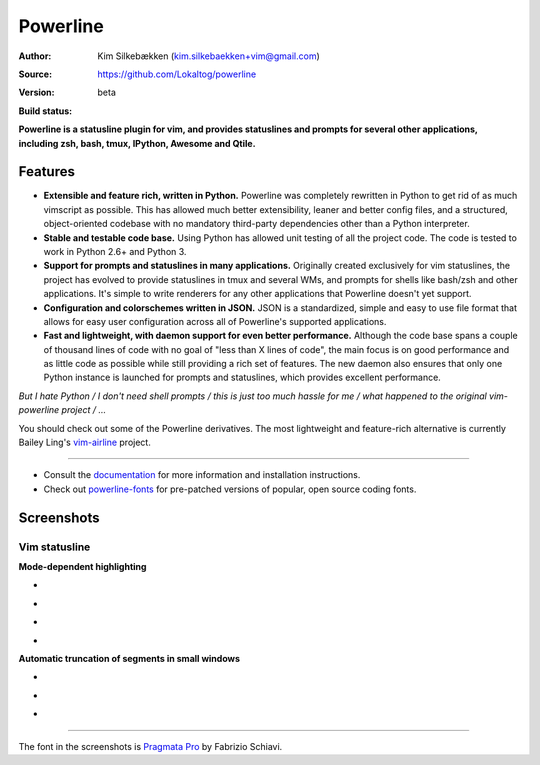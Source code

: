 Powerline
=========

:Author: Kim Silkebækken (kim.silkebaekken+vim@gmail.com)
:Source: https://github.com/Lokaltog/powerline
:Version: beta
:Build status:
    .. image:: https://api.travis-ci.org/Lokaltog/powerline.png?branch=develop
       :target: `travis-build-status`_
       :alt: Build status

.. _travis-build-status: https://travis-ci.org/Lokaltog/powerline

**Powerline is a statusline plugin for vim, and provides statuslines and 
prompts for several other applications, including zsh, bash, tmux, IPython, 
Awesome and Qtile.**

Features
--------

* **Extensible and feature rich, written in Python.** Powerline was 
  completely rewritten in Python to get rid of as much vimscript as 
  possible. This has allowed much better extensibility, leaner and better 
  config files, and a structured, object-oriented codebase with no mandatory
  third-party dependencies other than a Python interpreter.
* **Stable and testable code base.** Using Python has allowed unit testing 
  of all the project code. The code is tested to work in Python 2.6+ and 
  Python 3.
* **Support for prompts and statuslines in many applications.** Originally 
  created exclusively for vim statuslines, the project has evolved to 
  provide statuslines in tmux and several WMs, and prompts for shells like 
  bash/zsh and other applications. It's simple to write renderers for any 
  other applications that Powerline doesn't yet support.
* **Configuration and colorschemes written in JSON.** JSON is 
  a standardized, simple and easy to use file format that allows for easy 
  user configuration across all of Powerline's supported applications.
* **Fast and lightweight, with daemon support for even better performance.**
  Although the code base spans a couple of thousand lines of code with no 
  goal of "less than X lines of code", the main focus is on good performance 
  and as little code as possible while still providing a rich set of 
  features. The new daemon also ensures that only one Python instance is 
  launched for prompts and statuslines, which provides excellent 
  performance.

*But I hate Python / I don't need shell prompts / this is just too much 
hassle for me / what happened to the original vim-powerline project / …*

You should check out some of the Powerline derivatives. The most lightweight
and feature-rich alternative is currently Bailey Ling's `vim-airline 
<https://github.com/bling/vim-airline>`_ project.

------

* Consult the `documentation 
  <https://powerline.readthedocs.org/en/latest/>`_ for more information and 
  installation instructions.
* Check out `powerline-fonts <https://github.com/Lokaltog/powerline-fonts>`_ 
  for pre-patched versions of popular, open source coding fonts.

Screenshots
-----------

Vim statusline
^^^^^^^^^^^^^^

**Mode-dependent highlighting**

* .. image:: https://raw.github.com/Lokaltog/powerline/develop/docs/source/_static/img/pl-mode-normal.png
     :alt: Normal mode
* .. image:: https://raw.github.com/Lokaltog/powerline/develop/docs/source/_static/img/pl-mode-insert.png
     :alt: Insert mode
* .. image:: https://raw.github.com/Lokaltog/powerline/develop/docs/source/_static/img/pl-mode-visual.png
     :alt: Visual mode
* .. image:: https://raw.github.com/Lokaltog/powerline/develop/docs/source/_static/img/pl-mode-replace.png
     :alt: Replace mode

**Automatic truncation of segments in small windows**

* .. image:: https://raw.github.com/Lokaltog/powerline/develop/docs/source/_static/img/pl-truncate1.png
     :alt: Truncation illustration
* .. image:: https://raw.github.com/Lokaltog/powerline/develop/docs/source/_static/img/pl-truncate2.png
     :alt: Truncation illustration
* .. image:: https://raw.github.com/Lokaltog/powerline/develop/docs/source/_static/img/pl-truncate3.png
     :alt: Truncation illustration

----

The font in the screenshots is `Pragmata Pro`_ by Fabrizio Schiavi.

.. _`Pragmata Pro`: http://www.fsd.it/fonts/pragmatapro.htm
